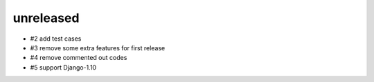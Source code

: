unreleased
==============

- #2 add test cases
- #3 remove some extra features for first release
- #4 remove commented out codes
- #5 support Django-1.10
